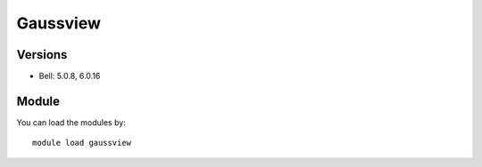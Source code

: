 .. _backbone-label:

Gaussview
==============================

Versions
~~~~~~~~
- Bell: 5.0.8, 6.0.16

Module
~~~~~~~~
You can load the modules by::

    module load gaussview

